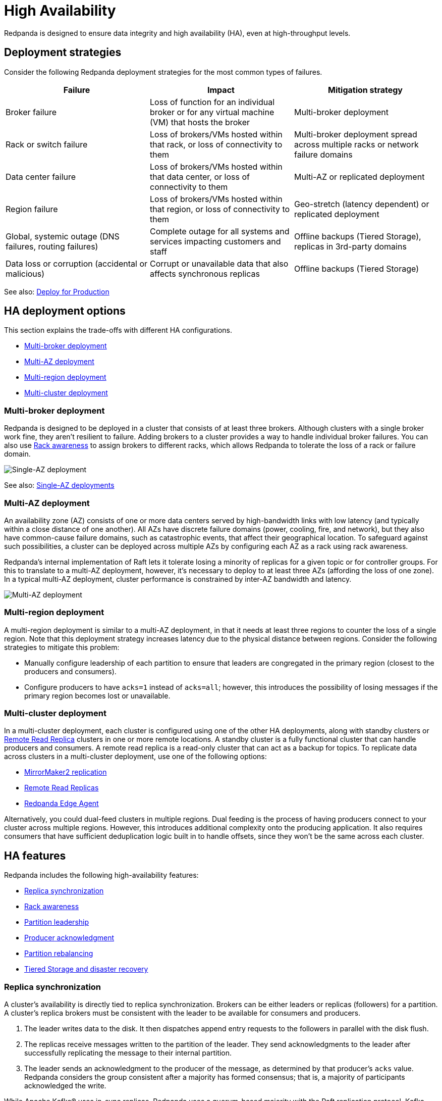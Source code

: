 = High Availability
:description: Learn about the trade-offs with different high availabability configurations.
:page-aliases: deployment:high-availability.adoc

Redpanda is designed to ensure data integrity and high availability (HA), even at high-throughput levels.

== Deployment strategies

Consider the following Redpanda deployment strategies for the most common types of failures.

|===
| Failure | Impact | Mitigation strategy

| Broker failure
| Loss of function for an individual broker or for any virtual machine (VM) that hosts the broker
| Multi-broker deployment

| Rack or switch failure
| Loss of brokers/VMs hosted within that rack, or loss of connectivity to them
| Multi-broker deployment spread across multiple racks or network failure domains

| Data center failure
| Loss of brokers/VMs hosted within that data center, or loss of connectivity to them
| Multi-AZ or replicated deployment

| Region failure
| Loss of brokers/VMs hosted within that region, or loss of connectivity to them
| Geo-stretch (latency dependent) or replicated deployment

| Global, systemic outage (DNS failures, routing failures)
| Complete outage for all systems and services impacting customers and staff
| Offline backups (Tiered Storage), replicas in 3rd-party domains

| Data loss or corruption (accidental or malicious)
| Corrupt or unavailable data that also affects synchronous replicas
| Offline backups (Tiered Storage)
|===

See also: xref:./production/production-deployment.adoc[Deploy for Production]

== HA deployment options

This section explains the trade-offs with different HA configurations.

* <<Multi-broker deployment>>
* <<Multi-AZ deployment>>
* <<Multi-region deployment>>
* <<Multi-cluster deployment>>

=== Multi-broker deployment

Redpanda is designed to be deployed in a cluster that consists of at least three brokers. Although clusters with a single broker work fine, they aren't resilient to failure. Adding brokers to a cluster provides a way to handle individual broker failures. You can also use <<Rack awareness>> to assign brokers to different racks, which allows Redpanda to tolerate the loss of a rack or failure domain.

image::shared:single_az.png[Single-AZ deployment]

See also: <<Single-AZ deployments>>

=== Multi-AZ deployment

An availability zone (AZ) consists of one or more data centers served by high-bandwidth links with low latency (and typically within a close distance of one another). All AZs have discrete failure domains (power, cooling, fire, and network), but they also have common-cause failure domains, such as catastrophic events, that affect their geographical location. To safeguard against such possibilities, a cluster can be deployed across multiple AZs by configuring each AZ as a rack using rack awareness.

Redpanda's internal implementation of Raft lets it tolerate losing a minority of replicas for a given topic or for controller groups. For this to translate to a multi-AZ deployment, however, it's necessary to deploy to at least three AZs (affording the loss of one zone). In a typical multi-AZ deployment, cluster performance is constrained by inter-AZ bandwidth and latency.

image::shared:multi_az.png[Multi-AZ deployment]

=== Multi-region deployment

A multi-region deployment is similar to a multi-AZ deployment, in that it needs at least three regions to counter the loss of a single region. Note that this deployment strategy increases latency due to the physical distance between regions. Consider the following strategies to mitigate this problem:

* Manually configure leadership of each partition to ensure that leaders are congregated in the primary region (closest to the producers and consumers).
* Configure producers to have `acks=1` instead of `acks=all`; however, this introduces the possibility of losing messages if the primary region becomes lost or unavailable.

=== Multi-cluster deployment

In a multi-cluster deployment, each cluster is configured using one of the other HA deployments, along with standby clusters or xref:manage:remote-read-replicas.adoc[Remote Read Replica] clusters in one or more remote locations. A standby cluster is a fully functional cluster that can handle producers and consumers. A remote read replica is a read-only cluster that can act as a backup for topics. To replicate data across clusters in a multi-cluster deployment, use one of the following options:

* xref:manage:data-migration.adoc[MirrorMaker2 replication]
* xref:manage:remote-read-replicas.adoc[Remote Read Replicas]
* https://github.com/redpanda-data/redpanda-edge-agent[Redpanda Edge Agent^]

Alternatively, you could dual-feed clusters in multiple regions. Dual feeding is the process of having producers connect to your cluster across multiple regions. However, this introduces additional complexity onto the producing application. It also requires consumers that have sufficient deduplication logic built in to handle offsets, since they won't be the same across each cluster.

== HA features

Redpanda includes the following high-availability features:

* <<Replica synchronization>>
* <<Rack awareness>>
* <<Partition leadership>>
* <<Producer acknowledgment>>
* <<Partition rebalancing>>
* <<Tiered Storage and disaster recovery>>

=== Replica synchronization

A cluster's availability is directly tied to replica synchronization. Brokers can be either leaders or replicas (followers) for a partition. A cluster's replica brokers must be consistent with the leader to be available for consumers and producers.

. The leader writes data to the disk. It then dispatches append entry requests to the followers in parallel with the disk flush.
. The replicas receive messages written to the partition of the leader. They send acknowledgments to the leader after successfully replicating the message to their internal partition.
. The leader sends an acknowledgment to the producer of the message, as determined by that producer's `acks` value. Redpanda considers the group consistent after a majority has formed consensus; that is, a majority of participants acknowledged the write.

While Apache Kafka® uses in-sync replicas, Redpanda uses a quorum-based majority with the Raft replication protocol. Kafka performance is negatively impacted when any "in-sync" replica is running slower than other replicas in the In-Sync Replica (ISR) set.

Monitor the health of your cluster with the xref:reference:rpk/rpk-cluster/rpk-cluster-health.adoc[`rpk cluster health`] command, which tells you if any brokers are down, and if you have any leaderless partitions.

=== Rack awareness

Rack awareness is one of the most important features for HA. It lets Redpanda spread partition replicas across available brokers in different failure zones. Rack awareness ensures that no more than a minority of replicas are placed on a single rack, even during cluster balancing.

TIP: Make sure you assign separate rack IDs that actually correspond to a physical separation of brokers.

See also: xref:manage:rack-awareness.adoc[Enable Rack Awareness]

=== Partition leadership

Raft uses a heartbeat mechanism to maintain leadership authority and to trigger leader elections. The partition leader sends a periodic heartbeat to all followers to assert its leadership. If a follower does not receive a heartbeat over a period of time, then it triggers an election to choose a new partition leader.

See also: xref:get-started:architecture.adoc#partition-leadership-elections[Partition leadership elections]

=== Producer acknowledgment

Producer acknowledgment defines how producer clients and broker leaders communicate their status while transferring data. The `acks` value determines producer and broker behavior when writing data to the event bus.

See also xref:develop:produce-data/configure-producers.adoc[Producer Acknowledgement Settings]

=== Partition rebalancing

By default, Redpanda rebalances partition distribution when brokers are added or decommissioned. Continuous Data Balancing additionally rebalances partitions when brokers become unavailable or when disk space usage exceeds a threshold.

See also: xref:manage:cluster-maintenance/cluster-balancing.adoc[Cluster Balancing]

=== Tiered Storage and disaster recovery

In a disaster, your secondary cluster may still be available, but you need to quickly restore the original level of redundancy by bringing up a new primary cluster. In a containerized environment such as Kubernetes, all state is lost from pods that use only local storage. HA deployments with Tiered Storage address both these problems, since it offers long-term data retention and topic recovery.

See also: xref:manage:tiered-storage.adoc[Tiered Storage]

== Single-AZ deployments

When deploying a cluster for high availability into a single AZ or data center, you need to ensure that, within the AZ, single points of failure are minimized and that Redpanda is configured to be aware of any discrete failure domains within the AZ. This is achieved with Redpanda's rack awareness, which deploys _n_ Redpanda brokers across three or more racks (or failure domains) within the AZ.

Single-AZ deployments in the cloud have less network costs than multi-AZ deployments, and you can leverage resilient power supplies and networking infrastructure within the AZ to mitigate against all but total-AZ failure scenarios. You can balance the benefits of increased availability and fault tolerance against any increase in cost, performance, and complexity:

* Cost: Redpanda operates the same Raft consensus algorithm whether it's in HA mode or not. There may be infrastructure costs when deploying across multiple racks, but these are normally amortized across a wider datacenter operations program.
* Performance: Spreading Redpanda replicas across racks and switches increases the number of network hops between Redpanda brokers; however, normal intra-data center network latency should be measured in microseconds rather than milliseconds. Ensure that there's sufficient bandwidth between brokers to handle replication traffic.
* Complexity: A benefit of Redpanda is the simplicity of deployment. Because Redpanda is deployed as a single binary with no external dependencies, it doesn't need any infrastructure for ZooKeeper or for a Schema Registry. Redpanda also includes cluster balancing, so there's no need to run Cruise Control.

=== Single-AZ infrastructure

In a single-AZ deployment, ensure that brokers are spread across at least three failure domains. This generally means separate racks, under separate switches, ideally powered by separate electrical feeds or circuits. Also, ensure that there's sufficient network bandwidth between brokers, particularly considering shared uplinks, which could be subject to high throughput intra-cluster replication traffic. In an on-premises network, this HA configuration refers to separate racks or data halls within a data center.

Cloud providers support various HA configurations:

* AWS https://docs.aws.amazon.com/AWSEC2/latest/UserGuide/placement-groups.html#placement-groups-partition[partition placement groups^] allow spreading hosts across multiple partitions (or failure domains) within an AZ. The default number of partitions is three, with a maximum of seven. This can be combined with Redpanda's replication factor setting, so each topic partition replica is guaranteed to be isolated from the impact of hardware failure.
* Microsoft Azure https://learn.microsoft.com/en-us/azure/virtual-machine-scale-sets/virtual-machine-scale-sets-orchestration-modes#scale-sets-with-flexible-orchestration[flexible scale sets^] let you assign VMs to specific fault domains. Each scale set can have up to five fault domains, depending on your region. Not all VM types support flexible orchestration; for example, Lsv2-series only supports uniform scale sets.
* Google Cloud https://cloud.google.com/compute/docs/instances/define-instance-placement[instance placement policies^] let you specify how many availability domains you can have (up to eight) when using the Spread Instance Placement Policy.
+
NOTE: Google Cloud doesn't divulge which availability domain an instance has been placed into, so you must have an availability domain for each Redpanda broker. Essentially, this isn't enabled with rack awareness, but it's the only possibility for clusters with more than three brokers.

You can automate this using Terraform or a similar infrastructure-as-code (IaC) tool. See https://github.com/redpanda-data/deployment-automation/blob/main/aws/cluster.tf#L23-L24[AWS^], https://github.com/redpanda-data/deployment-automation/blob/main/azure/network.tf#L39-L50[Azure^], and https://github.com/redpanda-data/deployment-automation/blob/main/gcp/cluster.tf#L17-L19[GCP^].

=== Single-AZ rack awareness

To make Redpanda aware of the topology it's running on, configure the cluster to xref:manage:rack-awareness.adoc[enable rack awareness], then configure each broker with the identifier of the rack.

Set the `enable_rack_awareness custer` property either in `/etc/redpanda/.bootstrap.yaml` or with `rpk`:

[,bash]
----
rpk cluster config set enable_rack_awareness true
----

For each broker, set the rack ID in `/etc/redpanda/redpanda.yaml` file or with `rpk`:

[,bash]
----
rpk redpanda config set redpanda.rack <rackid>
----

The modified Ansible playbooks take a per-instance rack variable from the Terraform output and use that to set the relevant cluster and broker configuration. Redpanda deployment automation can provision public cloud infrastructure with discrete failure domains (`-var=ha=true`) and use the resulting inventory to provision rack-aware clusters using Ansible.

See also: xref:./production/production-deployment-automation.adoc[Automated Deployment]

=== Single-AZ example

The following example deploys an HA cluster into AWS, Azure, or GCP using Terraform and Ansible.

. Install all prerequisites, including all Ansible requirements:
+
[,bash]
----
ansible-galaxy install -r ansible/requirements.yml
----

. Initialize a private key, if you haven't done so already:
+
[,bash]
----
ssh-keygen -f ~/.ssh/id_rsa
----

. Clone the deployment-automation repository:
+
[,bash]
----
git clone https://github.com/redpanda-data/deployment-automation
----

. Initialize Terraform for your cloud provider:
+
[,bash]
----
cd deployment-automation/aws (or cd deployment-automation/azure, or cd deployment-automation/gcp)
terraform init
----

. Deploy the infrastructure (this assumes you have cloud credentials available):
+
```bash
terraform apply -var=ha=true
```

. Verify that the racks have been correctly specified in the `host.ini` file:
+
```bash
cd ..
cat hosts.ini
```
+
[,ini,role=no-copy]
----
[redpanda]
35.166.210.85 ansible_user=ubuntu ansible_become=True private_ip=172.31.7.173 rack=1
18.237.173.220 ansible_user=ubuntu ansible_become=True private_ip=172.31.2.138 rack=2
54.218.103.91 ansible_user=ubuntu ansible_become=True private_ip=172.31.2.93 rack=3
----

. Provision the cluster with Ansible:
+
[,bash]
----
ansible-playbook --private-key `cat ~/.ssh/id_rsa.pub | awk '{print $2}'` ansible/playbooks/provision-node.yml -i hosts.ini
----

. Verify that rack awareness is enabled:
.. Get connection details for the first Redpanda broker from the `hosts.ini` file:
+
```bash
grep -A1 '\[redpanda]' hosts.ini
```
+
Example output:
+
[.no-copy]
----
35.166.210.85 ansible_user=ubuntu ansible_become=True private_ip=172.31.7.173 rack=1
----

.. SSH into a cluster host with the username and hostname of that Redpanda broker:
+
```bash
ssh -i ~/.ssh/id_rsa <username>@<hostname of redpanda broker>
```

.. Verify that rack awareness is enabled:
+
```bash
rpk cluster config get enable_rack_awareness
```
+
Example output:
+
[.no-copy]
----
true
----

.. Check the rack assigned to this specific broker:
+
```bash
rpk cluster status
```
+
Example output:
+
[.no-copy]
----
CLUSTER
= = = =
redpanda.807d59af-e033-466a-98c3-bb0be15c255d

BROKERS
= = = =
ID HOST PORT RACK
0* 10.0.1.7 9092 1
1 10.0.1.4 9092 2
2 10.0.1.8 9092 3
----

== Suggested reading

* https://redpanda.com/blog/redpanda-official-jepsen-report-and-analysis?utm_assettype=report&utm_assetname=roi_report&utm_source=gated_content&utm_medium=content&utm_campaign=jepsen_blog[Redpanda's official Jepsen report^]
* https://redpanda.com/blog/simplifying-raft-replication-in-redpanda[Simplifying Redpanda Raft implementation^]
* https://redpanda.com/blog/kafka-redpanda-availability[An availability footprint of the Redpanda and Apache Kafka replication protocols^]
* https://redpanda.com/blog/tiered-storage-architecture-shadow-indexing-deep-dive[How we built shadow indexing^]
